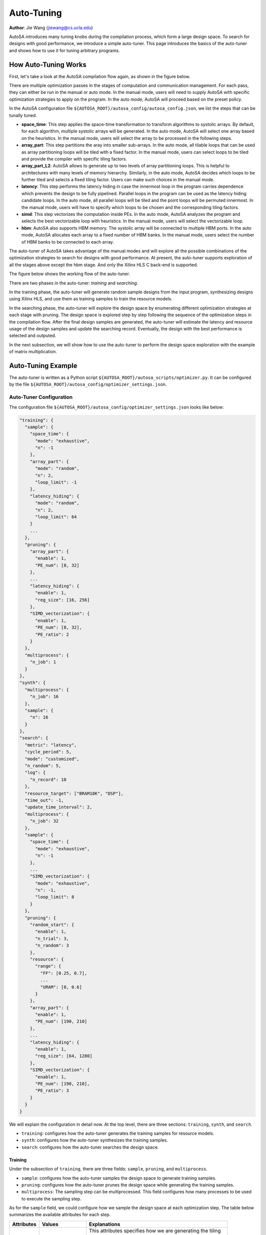 .. _auto-tuning-label:

Auto-Tuning
===============================================================

**Author**: Jie Wang (jiewang@cs.ucla.edu)

AutoSA introduces many tuning knobs during the compilation process, which form a large 
design space. To search for designs with good performance, we introduce a simple 
auto-tuner. This page introduces the basics of the auto-tuner and shows how to use
it for tuning arbitrary programs.

How Auto-Tuning Works
---------------------

First, let's take a look at the AutoSA compilation flow again, as shown in the figure below.

.. image:: images/flow.png
    :align: center

There are multiple optimization passes in the stages of computation and communication management. 
For each pass, they can either be run in the manual or auto mode.
In the manual mode, users will need to supply AutoSA with specific optimization strategies to apply on the 
program. In the auto mode, AutoSA will proceed based on the preset policy.

In the AutoSA configuration file ``${AUTOSA_ROOT}/autosa_config/autosa_config.json``, we list the steps 
that can be tunally tuned.

* **space_time**: 
  This step applies the space-time transformation to transform algorithms to systolic arrays. 
  By default, for each algorithm, multiple systolic arrays will be generated. In the auto mode,
  AutoSA will select one array based on the heuristics. In the manual mode, users will select the 
  array to be processed in the following steps.
* **array_part**: 
  This step partitions the aray into smaller sub-arrays. In the auto mode, all tilable loops 
  that can be used as array partitioning loops will be tiled with a fixed factor. In the manual mode,
  users can select loops to be tiled and provide the compiler with specific tiling factors.
* **array_part_L2**:
  AutoSA allows to generate up to two levels of array partitioning loops. This is helpful to architectures
  with many levels of memory hierarchy. Similarly, in the auto mode, AutoSA decides which loops to be further tiled and 
  selects a fixed tiling factor. Users can make such choices in the manual mode.
* **latency**:
  This step performs the latency hiding in case the innermost loop in the program carries
  dependence which prevents the design to be fully pipelined. Parallel loops in the program can be 
  used as the latency hiding candidate loops. In the auto mode, all parallel loops will be tiled and 
  the point loops will be permuted innermost. In the manual mode, users will have to specify which loops 
  to be chosen and the corresponding tiling factors.
* **simd**:
  This step vectorizes the computation inside PEs. In the auto mode, AutoSA analyzes the program
  and selects the best vectorizable loop with heuristics. In the manual mode, users will select the 
  vectorizable loop.
* **hbm**:
  AutoSA also supports HBM memory. The systolic array will be connected to multiple HBM ports.
  In the auto mode, AutoSA allocates each array to a fixed number of HBM banks. 
  In the manual mode, users select the number of HBM banks to be connected to each array.

The auto-tuner of AutoSA takes advantage of the manual modes and will explore all the possible 
combinations of the optimization strategies to search for designs with good performance.
At present, the auto-tuner supports exploration of all the stages above except the hbm stage. 
And only the Xilinx HLS C back-end is supported.

The figure below shows the working flow of the auto-tuner.

.. image:: images/auto_tuner_flow.png
    :align: center

There are two phases in the auto-tuner: *training* and *searching*.

In the training phase, the auto-tuner will generate random sample designs from the input program,
synthesizing designs using Xilinx HLS, and use them as training samples to train the resource models. 

In the searching phase, the auto-tuner will explore the design space by enumerating different
optimization strategies at each stage with pruning. The design space is explored step by step following the 
sequence of the optimization steps in the compilation flow. After the final design samples are generated, 
the auto-tuner will estimate the latency and resource usage of the design samples and update the searching record.
Eventually, the design with the best performance is selected and outputed.

In the next subsection, we will show how to use the auto-tuner to perform the design space exploration 
with the example of matrix multiplication.

Auto-Tuning Example
-------------------

The auto-tuner is written as a Python script ``${AUTOSA_ROOT}/autosa_scripts/optimizer.py``.
It can be configured by the file ``${AUTOSA_ROOT}/autosa_config/optimizer_settings.json``.

Auto-Tuner Configuration
^^^^^^^^^^^^^^^^^^^^^^^^

The configuration file ``${AUTOSA_ROOT}/autosa_config/optimizer_settings.json`` looks like below:

.. code:: json

    "training": {
      "sample": {
        "space_time": {
          "mode": "exhaustive",
          "n": -1
        },
        "array_part": {
          "mode": "random",
          "n": 2,
          "loop_limit": -1
        },
        "latency_hiding": {
          "mode": "random",
          "n": 2,
          "loop_limit": 64
        }
        ...
      },
      "pruning": {
        "array_part": {
          "enable": 1,
          "PE_num": [8, 32]
        },
        ...
        "latency_hiding": {
          "enable": 1,
          "reg_size": [16, 256]
        },
        "SIMD_vectorization": {
          "enable": 1,
          "PE_num": [8, 32],
          "PE_ratio": 2
        }
      },
      "multiprocess": {
        "n_job": 1
      }
    },    
    "synth": {
      "multiprocess": {
        "n_job": 16
      },
      "sample": {
        "n": 16
      }
    },
    "search": {
      "metric": "latency",
      "cycle_period": 5,
      "mode": "customized",
      "n_random": 5,
      "log": {
        "n_record": 10
      },
      "resource_target": ["BRAM18K", "DSP"],
      "time_out": -1,
      "update_time_interval": 2,
      "multiprocess": {
        "n_job": 32
      },
      "sample": {
        "space_time": {
          "mode": "exhaustive",
          "n": -1
        },
        ...
        "SIMD_vectorization": {
          "mode": "exhaustive",
          "n": -1,
          "loop_limit": 8
        }
      },
      "pruning": {
        "random_start": {
          "enable": 1,
          "n_trial": 3,
          "n_random": 3
        },
        "resource": {
          "range": {
            "FF": [0.25, 0.7],
            ...
            "URAM": [0, 0.6]
          }
        },
        "array_part": {
          "enable": 1,
          "PE_num": [190, 210]
        },
        ...
        "latency_hiding": {
          "enable": 1,
          "reg_size": [64, 1280]
        },
        "SIMD_vectorization": {
          "enable": 1,
          "PE_num": [190, 210],
          "PE_ratio": 3
        }
      }
    }

We will explain the configuration in detail now. At the top level, there are three sections: 
``training``, ``synth``, and ``search``.

* ``training``: configures how the auto-tuner generates the training samples for resource models.
* ``synth``: configures how the auto-tuner synthesizes the training samples.
* ``search``: configures how the auto-tuner searches the design space.

Training
""""""""

Under the subsection of ``training``, there are three fields:
``sample``, ``pruning``, and ``multiprocess``.

* ``sample``: configures how the auto-tuner samples the design space to generate training samples.
* ``pruning``: configures how the auto-tuner prunes the design space while generating the training samples.
* ``multiprocess``: The sampling step can be multiprocessed. This field configures how many processes to be used to execute the sampling step.

As for the ``sample`` field, we could configure how we sample the design space at each optimization step.
The table below summarizes the available attributes for each step.

+---------------+---------------------------+----------------------------------------------------------------+
| Attributes    | Values                    | Explanations                                                   |
+===============+===========================+================================================================+
| ``mode``      | ``exhaustive``, ``random``| This attributes specifies how we are generating the tiling     |
|               |                           |                                                                |
|               |                           | factors for each candidate loop. When using ``exhaustive``,    |
|               |                           |                                                                |
|               |                           | we will generate a list of all the sub-multiples of the loop   |
|               |                           |                                                                |
|               |                           | bound as the the tiling factors. When using ``random``, we     |
|               |                           |                                                                |
|               |                           | will randomly sample ``n`` factors from all the feasible tiling|
|               |                           |                                                                |
|               |                           | factors.                                                       |
+---------------+---------------------------+----------------------------------------------------------------+
| ``n``         | ``int``                   | The default value is -1. If the ``mode`` is set in ``random``, |
|               |                           |                                                                |
|               |                           | this value sets the number of candidate tiling factors         |
|               |                           |                                                                | 
|               |                           | generated for each loop.                                       |
+---------------+---------------------------+----------------------------------------------------------------+
| ``loop_limit``| ``int``                   | The default value is -1. It sets the upper bound of the tiling |
|               |                           |                                                                |
|               |                           | factors.                                                       |
+---------------+---------------------------+----------------------------------------------------------------+

For the ``pruning``, we implement several pruning options considering the characteristics of the systolic array architecture.
The table below explains these pruning options.

+--------------------+-------------+--------------------+-------------------------------------------------+
| Stage              | Attributes  | Values             | Explanations                                    |
+====================+=============+====================+=================================================+
| array_part         | ``enable``  | ``0``, ``1``       | Turn off/on the pruning at this step.           |
|                    +-------------+--------------------+-------------------------------------------------+
|                    | ``PE_num``  | [``int``, ``int``] | We prune the design space by restraining the    |
|                    |             |                    |                                                 |
|                    |             |                    | range of number of PEs of the design.           |
+--------------------+-------------+--------------------+-------------------------------------------------+
| latency_hiding     | ``enable``  | ``0``, ``1``       | Turn off/on the pruning at this step.           |
|                    +-------------+--------------------+-------------------------------------------------+
|                    | ``reg_size``| [``int``, ``int``] | Latency hiding creates local storage for storing|
|                    |             |                    |                                                 |
|                    |             |                    | the intermediate results. This attribute limits |
|                    |             |                    |                                                 | 
|                    |             |                    | the size of local storage introduced by latency |
|                    |             |                    |                                                 | 
|                    |             |                    | hiding.                                         | 
+--------------------+-------------+--------------------+-------------------------------------------------+
| SIMD_vectorization | ``enable``  | ``0``, ``1``       | Turn off/on the pruning at this step.           |
|                    +-------------+--------------------+-------------------------------------------------+
|                    | ``PE_num``  | [``int``, ``int``] | This attribute restrains the number of PEs.     |
|                    +-------------+--------------------+-------------------------------------------------+
|                    | ``PE_ratio``| ``int``            | This attribute restrains the width/height ratio |
|                    |             |                    |                                                 | 
|                    |             |                    | of the generated design. Default value is -1.   |
+--------------------+-------------+--------------------+-------------------------------------------------+ 

Lastly, for the ``multiprocess``, the field of ``n_job`` specifies how many processes to be used for the 
samping process. The default value is 1.

Synth
"""""

After generating the sample designs, we will start to synthesize these designs using 
Xilinx HLS for training the resource models.
The fields under the subsection ``synth`` configure how we synthesize the sample designs.
There are two fields for this subsection.

* ``multiprocess``: configures the number of processes used to synthesize the sample designs.
* ``sample``: configures the number of designs selected for synthesizing, default value as 16.

Search
""""""

Under the subsection of ``search``, there are the following fields:

* ``metric``: The default value is ``latency``. It specifies the metric the auto-tuner
  uses to evluate the optimal design. At present, only ``latency`` is supported. 
  The auto-tuner will select the design with the least latency.
* ``cycle_period``: The default value is ``5``, which stands for 5ns. 
  It specifies the cycle period of the designs for estimating the runtime in seconds.
* ``log``: During the design space exploration, the auto-tuner will keep the top-k designs 
  found during the searching process. This field specifies the number of records to keep.
* ``resource_target``: This a list containing the types of resources that the auto-tuner 
  will evaluate for each design point. Users may choose among ``BRAM18K``, ``DSP``, ``FF``,
  ``LUT``, and ``URAM``.
* ``time_out``: It specifies the number of minutes after which the DSE process will time out.
  When setting to -1, the DSE will terminate until the whole DSE is completed.
* ``update_time_interval``: The auto-tuner can print out the best search results found so far
  during the DSE process. This field specifies the time period that the auto-tuner updates the 
  searching progress,
* ``multiprocess``: When the multi-processing is enabled, the design space is partitioned and 
  searched by multiple processes. This field specifies the number of processes to be used 
  for searching.
* ``mode``: The searching processes can be executed in three modes: ``random``, ``exhaustive``, and 
  ``customized``. In the exhaustive mode, all the possible tiling factors will be explored during the 
  searching process. In the random mode, for each loop to be tiled, a number of random tiling factors 
  are picked. The number of random tiling factors can be specified in the following ``n_random`` field. 
  The default value will be 2. In the customized mode, the auto-tuner will use the sampling policy
  specified in the ``sample`` field below.
* ``n_random``: It specifies the number of random tiling factors to be picked per loop.
* ``sample``: It specifies the sampling policy during the DSE. The format is similar to the 
  sampling policy used during the training step. Please refer to the training subsection for details.
* ``pruning``: The auto-tuner applies multi-level pruning to speed up the searching process. We will
  cover the details of this field below.

The field of ``pruning`` contains the following attributes.

* ``random_start``: Before we start the search process, we can first perform a quick random search.
  The best design found during this phase will be used as a baseline to prune away worse designs during 
  the later stage. This step can be configured by three attributes:
  * ``enable``: configures to turn on/off this step.
  * ``n_trial``: We could run random search multiple times. This attribute configures the number of times 
    we will run the random search.
  * ``n_random``: configures the number of random tiling factors to be chosen for each loop.
* ``resource``: We can also prune designs based on the resource usage. This attribute restrains the range 
  of resource usage for valid designs.
* The rest of fields are similar to pruning fields under the subsection ``training``.

Run the Auto-Tuner
^^^^^^^^^^^^^^^^^^

After configuring the auto-tuner properly, we may start to use the auto-tuner for DSE.
The first step is to train the resource models, for the matrix multiplication example, run this
command to train the resource models.

.. code:: bash

    python3 ./autosa_scripts/optimizer.py \
    -c './autosa ./autosa_tests/mm/kernel.c --target=autosa_hls_c --simd-info=./autosa_tests/mm/simd_info.json --host-serialize --hls --sa-sizes="{kernel[]->space_time[3]}"' \
    --info autosa_config/hw_info.json \
    -s autosa_config/optimizer_settings.json \-
    -train \
    -p xilinx

The table below explains each argument of the command.

+---------------+---------------------------+----------------------------------------------------------------+
| Arguments     | Values                    | Explanations                                                   |
+===============+===========================+================================================================+
| ``-c``        | ``str``                   | This argument is the basic AutoSA compilation command for the  |
|               |                           |                                                                |
|               |                           | target kernel. Please note that the space_time step should be  |
|               |                           |                                                                |
|               |                           | specified explictly in the current version.                    |
+---------------+---------------------------+----------------------------------------------------------------+
| ``-i``        | ``json``                  | A JSON file that states the resource upper bound for the target|
|               |                           |                                                                |
|               |                           | FPGA board.                                                    |
+---------------+---------------------------+----------------------------------------------------------------+
| ``-s``        | ``json``                  | A JSON file specifying the auto-tuner configuration.           |
+---------------+---------------------------+----------------------------------------------------------------+
| ``-p``        | ``xilinx``                | Configures the target hardware. Currently only Xilinx FPGAs are|
|               |                           |                                                                |
|               |                           | supported.                                                     |
+---------------+---------------------------+----------------------------------------------------------------+
| ``--training``|                           | Execute the auto-tuner in training phase.                      |
+---------------+---------------------------+----------------------------------------------------------------+
| ``--search``  |                           | Execute the auto-tuner in search phase.                        |
+---------------+---------------------------+----------------------------------------------------------------+
| ``--tmp-dir`` | ``str``                   | Configures the directory to store the temporary files during   |
|               |                           |                                                                |
|               |                           | the DSE.                                                       |
+---------------+---------------------------+----------------------------------------------------------------+

After resource models are trained, run the following command to search for the best design.

.. code:: bash

    python3 ./autosa_scripts/optimizer.py \
    -c './autosa ./autosa_tests/mm/kernel.c --target=autosa_hls_c --simd-info=./autosa_tests/mm/simd_info.json --host-serialize --hls --sa-sizes="{kernel[]->space_time[3]}' \
    --info autosa_config/hw_info.json \
    -s autosa_config/optimizer_settings.json \
    --search \
    -p xilinx    